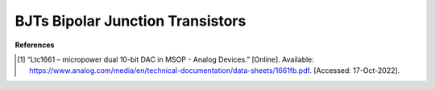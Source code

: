 BJTs Bipolar Junction Transistors
=====================================


**References**

.. [1] “Ltc1661 – micropower dual 10-bit DAC in MSOP - Analog Devices.” [Online]. Available:
    https://www.analog.com/media/en/technical-documentation/data-sheets/1661fb.pdf.
    [Accessed: 17-Oct-2022].

